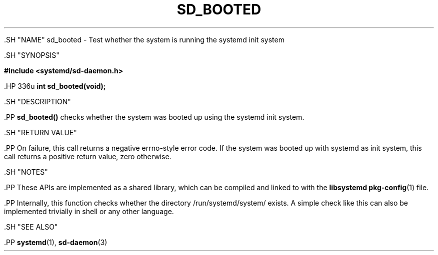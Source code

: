 '\" t
.TH "SD_BOOTED" "3" "" "systemd 239" "sd_booted"
.\" -----------------------------------------------------------------
.\" * Define some portability stuff
.\" -----------------------------------------------------------------
.\" ~~~~~~~~~~~~~~~~~~~~~~~~~~~~~~~~~~~~~~~~~~~~~~~~~~~~~~~~~~~~~~~~~
.\" http://bugs.debian.org/507673
.\" http://lists.gnu.org/archive/html/groff/2009-02/msg00013.html
.\" ~~~~~~~~~~~~~~~~~~~~~~~~~~~~~~~~~~~~~~~~~~~~~~~~~~~~~~~~~~~~~~~~~
.ie \n(.g .ds Aq \(aq
.el       .ds Aq '
.\" -----------------------------------------------------------------
.\" * set default formatting
.\" -----------------------------------------------------------------
.\" disable hyphenation
.nh
.\" disable justification (adjust text to left margin only)
.ad l
.\" -----------------------------------------------------------------
.\" * MAIN CONTENT STARTS HERE *
.\" -----------------------------------------------------------------


  

  

  .SH "NAME"
sd_booted \- Test whether the system is running the systemd init system


  .SH "SYNOPSIS"

    
      
.sp
.ft B
.nf
#include <systemd/sd\-daemon\&.h>
.fi
.ft
.sp


      .HP \w'int\ sd_booted('u
.BI "int sd_booted(void);"

    
  

  .SH "DESCRIPTION"

    
    .PP
\fBsd_booted()\fR
checks whether the system was booted up using the systemd init system\&.

  

  .SH "RETURN VALUE"

    

    .PP
On failure, this call returns a negative errno\-style error code\&. If the system was booted up with systemd as init system, this call returns a positive return value, zero otherwise\&.

  

  .SH "NOTES"

    

    .PP
These APIs are implemented as a shared library, which can be compiled and linked to with the
\fBlibsystemd\fR\ \&\fBpkg-config\fR(1)
file\&.


    .PP
Internally, this function checks whether the directory
/run/systemd/system/
exists\&. A simple check like this can also be implemented trivially in shell or any other language\&.

  

  .SH "SEE ALSO"

    
    .PP
\fBsystemd\fR(1),
\fBsd-daemon\fR(3)

  

